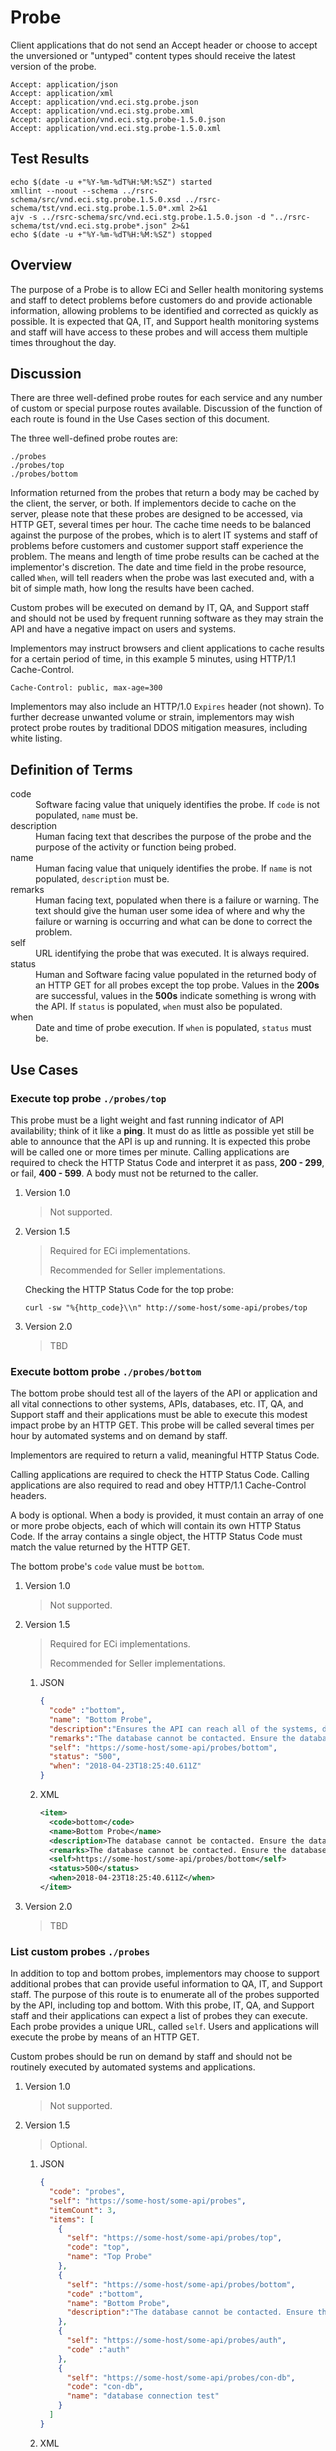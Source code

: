 # -*- mode: org -*-

#+EXPORT_FILE_NAME: ./README.md
#+OPTIONS: toc:nil
#+PROPERTY: mkdirp yes
#+STARTUP: content

* Probe

Client applications that do not send an Accept header or choose to accept the unversioned or
"untyped" content types should receive the latest version of the probe.

#+BEGIN_EXAMPLE
Accept: application/json
Accept: application/xml
Accept: application/vnd.eci.stg.probe.json
Accept: application/vnd.eci.stg.probe.xml
Accept: application/vnd.eci.stg.probe-1.5.0.json
Accept: application/vnd.eci.stg.probe-1.5.0.xml
#+END_EXAMPLE

** Test Results

#+BEGIN_SRC shell :exports both :results table replace
  echo $(date -u +"%Y-%m-%dT%H:%M:%SZ") started
  xmllint --noout --schema ../rsrc-schema/src/vnd.eci.stg.probe.1.5.0.xsd ../rsrc-schema/tst/vnd.eci.stg.probe.1.5.0*.xml 2>&1
  ajv -s ../rsrc-schema/src/vnd.eci.stg.probe.1.5.0.json -d "../rsrc-schema/tst/vnd.eci.stg.probe*.json" 2>&1
  echo $(date -u +"%Y-%m-%dT%H:%M:%SZ") stopped
#+END_SRC

** Overview

The purpose of a Probe is to allow ECi and Seller health monitoring systems and staff to detect
problems before customers do and provide actionable information, allowing problems to be identified
and corrected as quickly as possible. It is expected that QA, IT, and Support health monitoring
systems and staff will have access to these probes and will access them multiple times throughout
the day.

#+BEGIN_SRC plantuml :file ../images/probe-usecase-diagram.puml.png :exports results
@startuml sequence-probes.png
IT -> (Execute Custom Probe)
IT -> (List Custom Probes)
IT -> (Execute Bottom Probe)
IT -> (Execute Top Probe)
@enduml
#+END_SRC

** Discussion

#+BEGIN_SRC plantuml :file ../images/probe-sequence-diagram.puml.png :exports results
  @startuml sequence-probe.png
  group top probe
      IT -> Seller: GET **./probes/top**
      Seller -> IT: HttpStatusCode

  group bottom probe
      IT -> Seller: GET **./probes/bottom**
      Seller -> IT: vnd.eci.stg.probe-1.5.0

  group custom probes
    IT -> Seller: GET **./probes**
    Seller -> IT: vnd.eci.stg.probe-1.5.0
    IT -> Seller: GET ./probes/[custom]
@enduml
#+END_SRC

#+RESULTS:
[[file:../images/probe-sequence-diagram-top.puml.png]]

There are three well-defined probe routes for each service and any number of custom or special
purpose routes available. Discussion of the function of each route is found in the Use Cases
section of this document.

The three well-defined probe routes are:

#+BEGIN_EXAMPLE
./probes
./probes/top
./probes/bottom
#+END_EXAMPLE

Information returned from the probes that return a body may be cached by the client, the server, or
both. If implementors decide to cache on the server, please note that these probes are designed
to be accessed, via HTTP GET, several times per hour. The cache time needs to be balanced against
the purpose of the probes, which is to alert IT systems and staff of problems before customers and
customer support staff experience the problem. The means and length of time probe results can be cached
at the implementor's discretion. The date and time field in the probe resource, called ~When~,
will tell readers when the probe was last executed and, with a bit of simple math, how long the
results have been cached.

Custom probes will be executed on demand by IT, QA, and Support staff and should not be used by
frequent running software as they may strain the API and have a negative impact on users and
systems.

Implementors may instruct browsers and client applications to cache results for a certain period of
time, in this example 5 minutes, using HTTP/1.1 Cache-Control.

#+BEGIN_EXAMPLE
Cache-Control: public, max-age=300
#+END_EXAMPLE

Implementors may also include an HTTP/1.0 ~Expires~ header (not shown). To further decrease unwanted
volume or strain, implementors may wish protect probe routes by traditional DDOS mitigation measures,
including white listing.

** Definition of Terms

#+BEGIN_SRC plantuml :file ../images/probe-class-diagram.puml.png :exports results
@startuml
hide circle

interface probe {
.. is-a code ..
{field} + code : string
{field} + description : string
{field} + name : string
{field} + remarks : string
.. is-an event ..
{field} + status : string
{field} + when : datetime
.. is-linkable ..
{field} + self : string
.. is/has-a collection ..
{field} + itemCount : int
{field} + items : [Probe]
}
@enduml
#+END_SRC

#+RESULTS:
[[file:../images/probe-class-diagram.puml.png]]

- code :: Software facing value that uniquely identifies the probe. If ~code~ is not populated, ~name~ must be.
- description :: Human facing text that describes the purpose of the probe and the purpose of the activity or function being probed.
- name :: Human facing value that uniquely identifies the probe. If ~name~ is not populated, ~description~ must be.
- remarks :: Human facing text, populated when there is a failure or warning. The text should give the human user some idea of where and why the failure or warning is occurring and what can be done to correct the problem.
- self :: URL identifying the probe that was executed. It is always required.
- status :: Human and Software facing value populated in the returned body of an HTTP GET for all probes except the top probe. Values in the *200s* are successful, values in the *500s* indicate something is wrong with the API. If ~status~ is populated, ~when~ must also be populated.
- when :: Date and time of probe execution. If ~when~ is populated, ~status~ must be.

** Use Cases

[[../images/probe-usecase-diagram.puml.png]]

*** Execute top probe ~./probes/top~

This probe must be a light weight and fast running indicator of API availability; think of it like
a *ping*. It must do as little as possible yet still be able to announce that the API is up and
running. It is expected this probe will be called one or more times per minute. Calling applications
are required to check the HTTP Status Code and interpret it as pass, *200 - 299*, or fail, *400 - 599*.
A body must not be returned to the caller.

**** Version 1.0

#+BEGIN_QUOTE
Not supported.
#+END_QUOTE

**** Version 1.5

#+BEGIN_QUOTE
Required for ECi implementations.

Recommended for Seller implementations.
#+END_QUOTE

Checking the HTTP Status Code for the top probe:

#+BEGIN_SRC shell :exports both
curl -sw "%{http_code}\\n" http://some-host/some-api/probes/top
#+END_SRC

**** Version 2.0

#+BEGIN_QUOTE
TBD
#+END_QUOTE

*** Execute bottom probe ~./probes/bottom~

The bottom probe should test all of the layers of the API or application and all vital connections
to other systems, APIs, databases, etc. IT, QA, and Support staff and their applications must be
able to execute this modest impact probe by an HTTP GET. This probe will be called several times per
hour by automated systems and on demand by staff.

Implementors are required to return a valid, meaningful HTTP Status Code.

Calling applications are required to check the HTTP Status Code. Calling applications are also
required to read and obey HTTP/1.1 Cache-Control headers.

A body is optional. When a body is provided, it must contain an array of one or more probe objects,
each of which will contain its own HTTP Status Code. If the array contains a single object, the HTTP
Status Code must match the value returned by the HTTP GET.

The bottom probe's ~code~ value must be ~bottom~.

**** Version 1.0

#+BEGIN_QUOTE
Not supported.
#+END_QUOTE

**** Version 1.5

#+BEGIN_QUOTE
Required for ECi implementations.

Recommended for Seller implementations.
#+END_QUOTE

***** JSON

#+BEGIN_SRC json :tangle ../rsrc-schema/tst/vnd.eci.stg.probe.1.5.0-probe-bottom.json
  {
    "code" :"bottom",
    "name": "Bottom Probe",
    "description":"Ensures the API can reach all of the systems, databases, files, and other resources required to operate normally.",
    "remarks":"The database cannot be contacted. Ensure the database is running and network reachable.",
    "self": "https://some-host/some-api/probes/bottom",
    "status": "500",
    "when": "2018-04-23T18:25:40.611Z"
  }
#+END_SRC

***** XML

#+BEGIN_SRC xml :tangle ../rsrc-schema/tst/vnd.eci.stg.probe.1.5.0-probe-bottom.xml
  <item>
    <code>bottom</code>
    <name>Bottom Probe</name>
    <description>The database cannot be contacted. Ensure the database is running and network reachable.</description>
    <remarks>The database cannot be contacted. Ensure the database is running and network reachable.</remarks>
    <self>https://some-host/some-api/probes/bottom</self>
    <status>500</status>
    <when>2018-04-23T18:25:40.611Z</when>
  </item>
#+END_SRC

**** Version 2.0

#+BEGIN_QUOTE
TBD
#+END_QUOTE

*** List custom probes ~./probes~

In addition to top and bottom probes, implementors may choose to support additional probes that can
provide useful information to QA, IT, and Support staff. The purpose of this route is to enumerate
all of the probes supported by the API, including top and bottom. With this probe, IT, QA, and Support
staff and their applications can expect a list of probes they can execute. Each probe provides a
unique URL, called ~self~. Users and applications will execute the probe by means of an HTTP GET.

Custom probes should be run on demand by staff and should not be routinely executed by automated
systems and applications.

**** Version 1.0

#+BEGIN_QUOTE
Not supported.
#+END_QUOTE

**** Version 1.5

#+BEGIN_QUOTE
Optional.
#+END_QUOTE

***** JSON

#+BEGIN_SRC json :tangle ../rsrc-schema/tst/vnd.eci.stg.probe.1.5.0-probes.json
  {
    "code": "probes",
    "self": "https://some-host/some-api/probes",
    "itemCount": 3,
    "items": [
      {
        "self": "https://some-host/some-api/probes/top",
        "code": "top",
        "name": "Top Probe"
      },
      {
        "self": "https://some-host/some-api/probes/bottom",
        "code" :"bottom",
        "name": "Bottom Probe",
        "description":"The database cannot be contacted. Ensure the database is running and network reachable."
      },
      {
        "self": "https://some-host/some-api/probes/auth",
        "code" :"auth"
      },
      {
        "self": "https://some-host/some-api/probes/con-db",
        "code": "con-db",
        "name": "database connection test"
      }
    ]
  }
#+END_SRC

***** XML

#+BEGIN_SRC xml :tangle ../rsrc-schema/tst/vnd.eci.stg.probe.1.5.0-probes.xml
    <item>
      <code>probes</code>
      <self>https://some-host/some-api/probes</self>
      <itemCount>3</itemCount>
      <items>
        <item>
          <code>top</code>
          <name>Top Item</name>
          <self>https://some-host/some-api/items/top</self>
        </item>
        <item>
          <code>bottom</code>
          <name>Bottom Item</name>
          <description>The database cannot be contacted. Ensure the database is running and network reachable.</description>
          <self>https://some-host/some-api/items/bottom</self>
        </item>
        <item>
          <code>auth</code>
          <self>https://some-host/some-api/items/auth</self>
        </item>
        <item>
          <code>db</code>
          <name>database connection test</name>
          <self>https://some-host/some-api/items/con-db</self>
        </item>
      </items>
    </item>
#+END_SRC

**** Version 2.0

#+BEGIN_QUOTE
TBD
#+END_QUOTE

** Resource Schema

*** Version 1.0

#+BEGIN_QUOTE
Not supported.
#+END_QUOTE

*** Version 1.5

**** JSON

#+BEGIN_SRC json :tangle ../rsrc-schema/src/vnd.eci.stg.probe.1.5.0.json
  {
    "id": "./vnd.eci.stg.probe.1.5.0.json",
    "$schema": "http://json-schema.org/draft-07/schema#",
    "title": "Probe",
    "description": "Defines the location and description of a probe. Upon execution ( HTTP GET ) defines the state of the probe.",

    "type": "object",
    "additionalProperties": false,
    "required": ["self"],
    "anyOf": [{"required": ["code"]},
              {"required": ["name"]}],
    "dependencies": {
      "status": { "required": [ "when" ]},
      "when":  { "required": [ "status" ]}},

    "properties": {
      "code": {
        "description": "software facing value that uniquely identifies the probe",
        "type": "string",
        "minLength": 1,
        "maxLength": 32
      },

      "name": {
        "description": "human readable string describing the probe's purpose",
        "type": "string",
        "minLength": 1,
        "maxLength": 32
      },

      "description": {
        "description": "details from the probe that may help users understand the health of an endpoint",
        "type": "string",
        "minLength": 1,
        "maxLength" : 128
      },

      "remarks": {
        "description": "details of the error that may help users solve the problem",
        "type": "string",
        "minLength": 1,
        "maxLength" : 256
      },

      "self": {
        "description": "system function identifying a unique system owned resource as a URL",
        "type": "string",
        "minLength": 1,
        "maxLength": 1024
      },

      "status": {
        "description": "usually used bottom probe but may also be returned by api or application specific probes",
        "type": "string",
        "minLength": 1,
        "maxLength": 32
      },

      "when": {
        "description": "origination date and time of probe execution",
        "type" : "string",
        "format": "date-time"
      },

      "itemCount": {
        "description": "number of things in the items collection",
        "type" : "number",
        "minimum": 1,
        "maximum": 1000
      },

      "items": {
        "description": "one or more things a buyer wishes a seller to provide ",
        "type": "array",
        "minItems": 1,
        "maxItems": 1000,
        "uniqueItems": true,
        "items" : {
          "$ref" : "#"
        }
      }
    }
  }
#+END_SRC

**** XML

#+BEGIN_SRC xml :tangle ../rsrc-schema/src/vnd.eci.stg.probe.1.5.0.xsd
    <?xml version='1.0' encoding='utf-8'?>

    <xs:schema xmlns:xs='http://www.w3.org/2001/XMLSchema'
               elementFormDefault='qualified'
               xml:lang='en'>

      <xs:element name='item' type='itemType' />

      <xs:complexType name='itemType'>
        <xs:sequence>
          <xs:annotation>
            <xs:documentation>
              TODO
            </xs:documentation>
          </xs:annotation>
          <xs:element name='code'        type='xs:string'   minOccurs='0' maxOccurs='1' />
          <xs:element name='name'        type='xs:string'   minOccurs='0' maxOccurs='1' />
          <xs:element name='description' type='xs:string'   minOccurs='0' maxOccurs='1' />
          <xs:element name='remarks'     type='xs:string'   minOccurs='0' maxOccurs='1' />
          <xs:element name='self'        type='xs:string'   minOccurs='0' maxOccurs='1' />
          <xs:element name='status'      type='xs:string'   minOccurs='0' maxOccurs='1' />
          <xs:element name='when'        type='xs:dateTime' minOccurs='0' maxOccurs='1' />
          <xs:element name='itemCount'   type='xs:integer' minOccurs='0' maxOccurs='1' />
          <xs:element name='items' minOccurs='0' maxOccurs='1'>
            <xs:complexType>
              <xs:sequence minOccurs='1' maxOccurs='500'>
                <xs:element name='item' type='itemType'/>
              </xs:sequence>
            </xs:complexType>
          </xs:element>
        </xs:sequence>
      </xs:complexType>
    </xs:schema>

#+END_SRC
*** Version 2.0

#+BEGIN_QUOTE
TBD
#+END_QUOTE

** © 2018 ECi Software Solutions, Inc. All rights reserved.
